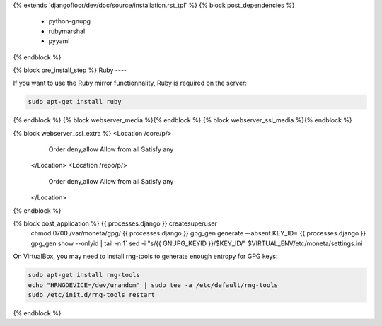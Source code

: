 {% extends 'djangofloor/dev/doc/source/installation.rst_tpl' %}
{% block post_dependencies %}
  * python-gnupg
  * rubymarshal
  * pyyaml
{% endblock %}

{% block pre_install_step %}
Ruby
----

If you want to use the Ruby mirror functionnality, Ruby is required on the server:

.. code-block:: bash

   sudo apt-get install ruby
{% endblock %}
{% block webserver_media %}{% endblock %}
{% block webserver_ssl_media %}{% endblock %}

{% block webserver_ssl_extra %}        <Location /core/p/>
            Order deny,allow
            Allow from all
            Satisfy any
        </Location>
        <Location /repo/p/>
            Order deny,allow
            Allow from all
            Satisfy any
        </Location>
{% endblock %}

{% block post_application %}    {{ processes.django }} createsuperuser
    chmod 0700 /var/moneta/gpg/
    {{ processes.django }} gpg_gen generate --absent
    KEY_ID=`{{ processes.django }} gpg_gen show --onlyid | tail -n 1`
    sed -i "s/{{ GNUPG_KEYID }}/$KEY_ID/" $VIRTUAL_ENV/etc/moneta/settings.ini

On VirtualBox, you may need to install rng-tools to generate enough entropy for GPG keys:

.. code-block:: bash

    sudo apt-get install rng-tools
    echo "HRNGDEVICE=/dev/urandom" | sudo tee -a /etc/default/rng-tools
    sudo /etc/init.d/rng-tools restart
{% endblock %}
